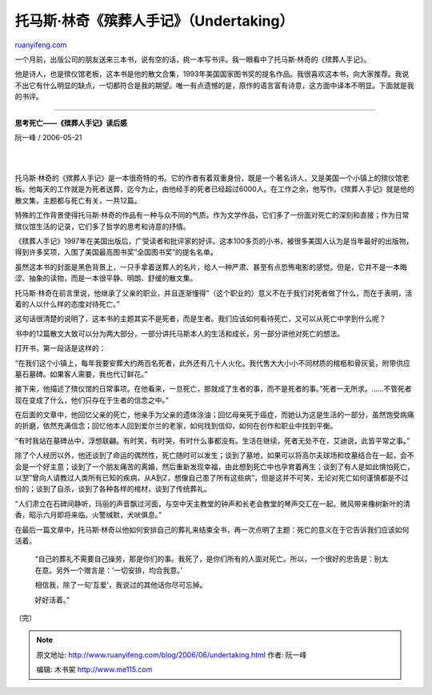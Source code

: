 .. _200606_undertaking:

托马斯·林奇《殡葬人手记》（Undertaking）
===========================================================

`ruanyifeng.com <http://www.ruanyifeng.com/blog/2006/06/undertaking.html>`__

一个月前，出版公司的朋友送来三本书，说有空的话，挑一本写书评。我一眼看中了托马斯·林奇的《殡葬人手记》。

他是诗人，也是殡仪馆老板，这本书是他的散文合集，1993年美国国家图书奖的提名作品。我很喜欢这本书，向大家推荐。我说不出它有什么明显的缺点，一切都符合是我的期望。唯一有点遗憾的是，原作的语言富有诗意，这方面中译本不明显。下面就是我的书评。


==============

**思考死亡——《殡葬人手记》读后感**

阮一峰 / 2006-05-21

| 
| 
托马斯·林奇的《殡葬人手记》是一本很奇特的书。它的作者有着双重身份，既是一个著名诗人，又是美国一个小镇上的殡仪馆老板。他每天的工作就是为死者送葬，迄今为止，由他经手的死者已经超过6000人。在工作之余，他写作。《殡葬人手记》就是他的散文集，主题都与死亡有关，一共12篇。

特殊的工作背景使得托马斯·林奇的作品有一种与众不同的气质。作为文学作品，它们多了一份面对死亡的深刻和直接；作为日常殡仪馆生活的记录，它们多了哲学的思考和诗意的抒情。

《殡葬人手记》1997年在美国出版后，广受读者和批评家的好评。这本100多页的小书，被很多美国人认为是当年最好的出版物，得到许多奖项，入围了美国最高图书奖”全国图书奖”的提名名单。

虽然这本书的封面是黑色背景上，一只手拿着送葬人的名片，给人一种严肃、甚至有点恐怖电影的感觉。但是，它并不是一本晦涩、抽象的读物，而是一本很平静、明朗、舒缓的散文集。

托马斯·林奇在前言里说，他继承了父亲的职业，并且逐渐懂得”（这个职业的）意义不在于我们对死者做了什么，而在于表明，活着的人以什么样的态度对待死亡。”

这句话很清楚的说明了，这本书的主题其实不是死者，而是生者。我们应该如何看待死亡，又可以从死亡中学到什么呢？

书中的12篇散文大致可以分为两大部分，一部分讲托马斯本人的生活和成长，另一部分讲他对死亡的想法。

打开书，第一段话是这样的：

“在我们这个小镇上，每年我要安葬大约两百名死者，此外还有几十人火化。我代售大大小小不同材质的棺柩和骨灰瓮，附带供应墓石墓碑。如果客人需要，我也代订鲜花。”

接下来，他描述了殡仪馆的日常事项。在他看来，一旦死亡，那就成了生者的事，而不是死者的事。”死者一无所求。……不管死者现在变成了什么，他们只存在于生者的信念之中。”

在后面的文章中，他回忆父亲的死亡，他亲手为父亲的遗体涂油；回忆母亲死于癌症，而她认为这是生活的一部分，虽然饱受病痛的折磨，依然充满信念；回忆他本人回到爱尔兰的老家，如何找到信仰，如何在创作和职业中找到平衡。

“有时我站在墓碑丛中，浮想联翩。有时笑，有时哭，有时什么事都没有。生活在继续，死者无处不在，艾迪说，此皆平常之事。”

除了个人经历以外，他还谈到了命运的偶然性，死亡随时可以发生；谈到了墓地，如果可以将高尔夫球场和坟墓结合在一起，会不会是一个好主意；谈到了一个朋友痛苦的离婚，然后重新发现幸福，由此想到死亡中也孕育着再生；谈到了有人是如此惧怕死亡，以至”曾向人请教过人类所有已知的疾病，从A到Z，想像自己患了所有这些病”，但是这并不可笑，无论对死亡如何谨慎都是不过份的；谈到了自杀，谈到了各种各样的棺材，谈到了传统葬礼。

“人们肃立在石碑间静听，玛丽的声音飘过河面，与空中天主教堂的钟声和长老会教堂的琴声交汇在一起。微风带来橡树新叶的清香，昭示六月即将来临。火警缄默，犬吠俱息。”

在最后一篇文章中，托马斯·林奇以他如何安排自己的葬礼来结束全书，再一次点明了主题：死亡的意义在于它告诉我们应该如何活着。

    “自己的葬礼不需要自己操劳，那是你们的事。我死了，是你们所有的人面对死亡。所以，一个很好的忠告是：别太在意。另外一个赠言是：’一切安排，均合我意。’

    相信我，除了一句’互爱’，我说过的其他话你尽可忘掉。

    好好活着。”

（完）

.. note::
    原文地址: http://www.ruanyifeng.com/blog/2006/06/undertaking.html 
    作者: 阮一峰 

    编辑: 木书架 http://www.me115.com